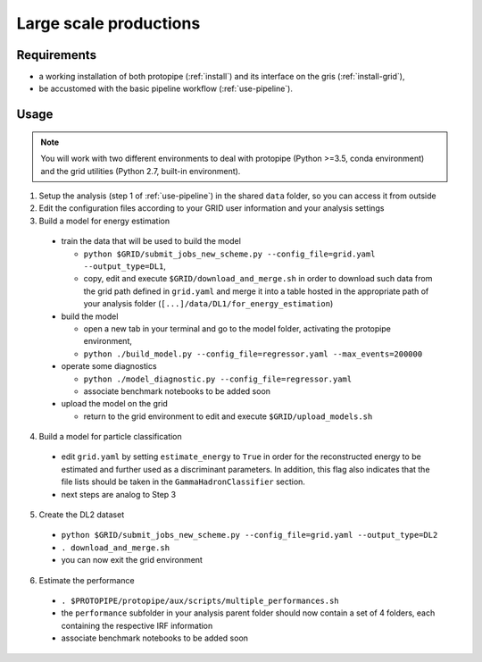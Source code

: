 .. _use-grid:

Large scale productions
=======================

Requirements
------------

* a working installation of both protopipe (:ref:`install`) and its interface on the gris (:ref:`install-grid`),
* be accustomed with the basic pipeline workflow (:ref:`use-pipeline`).

Usage
-----

.. note::

  You will work with two different environments to deal with protopipe
  (Python >=3.5, conda environment)
  and the grid utilities (Python 2.7, built-in environment).

1. Setup the analysis (step 1 of :ref:`use-pipeline`) in the shared ``data``
   folder, so you can access it from outside

2. Edit the configuration files according to your GRID user information and
   your analysis settings

3. Build a model for energy estimation

  * train the data that will be used to build the model

    - ``python $GRID/submit_jobs_new_scheme.py --config_file=grid.yaml --output_type=DL1``,
    - copy, edit and execute ``$GRID/download_and_merge.sh`` in order to download such data
      from the grid path defined in ``grid.yaml`` and merge it into a table hosted
      in the appropriate path of your analysis folder (``[...]/data/DL1/for_energy_estimation``)

  * build the model

    - open a new tab in your terminal and go to the model folder, activating the protopipe environment,
    - ``python ./build_model.py --config_file=regressor.yaml --max_events=200000``

  * operate some diagnostics

    - ``python ./model_diagnostic.py --config_file=regressor.yaml``
    - associate benchmark notebooks to be added soon

  * upload the model on the grid

    - return to the grid environment to edit and execute ``$GRID/upload_models.sh``

4. Build a model for particle classification

  * edit ``grid.yaml`` by setting ``estimate_energy`` to ``True`` in order for the reconstructed energy to
    be estimated and further used as a discriminant parameters.
    In addition, this flag also indicates that the file lists should be taken in
    the ``GammaHadronClassifier`` section.
  * next steps are analog to Step 3

5. Create the DL2 dataset

  * ``python $GRID/submit_jobs_new_scheme.py --config_file=grid.yaml --output_type=DL2``
  * ``. download_and_merge.sh``
  * you can now exit the grid environment

6. Estimate the performance

  * ``. $PROTOPIPE/protopipe/aux/scripts/multiple_performances.sh``
  * the ``performance`` subfolder in your analysis parent folder should now
    contain a set of 4 folders, each containing the respective IRF information
  * associate benchmark notebooks to be added soon
